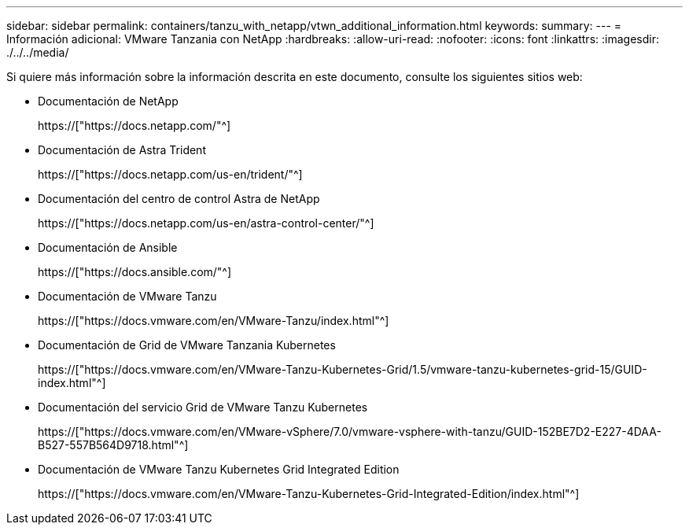 ---
sidebar: sidebar 
permalink: containers/tanzu_with_netapp/vtwn_additional_information.html 
keywords:  
summary:  
---
= Información adicional: VMware Tanzania con NetApp
:hardbreaks:
:allow-uri-read: 
:nofooter: 
:icons: font
:linkattrs: 
:imagesdir: ./../../media/


Si quiere más información sobre la información descrita en este documento, consulte los siguientes sitios web:

* Documentación de NetApp
+
https://["https://docs.netapp.com/"^]

* Documentación de Astra Trident
+
https://["https://docs.netapp.com/us-en/trident/"^]

* Documentación del centro de control Astra de NetApp
+
https://["https://docs.netapp.com/us-en/astra-control-center/"^]

* Documentación de Ansible
+
https://["https://docs.ansible.com/"^]

* Documentación de VMware Tanzu
+
https://["https://docs.vmware.com/en/VMware-Tanzu/index.html"^]

* Documentación de Grid de VMware Tanzania Kubernetes
+
https://["https://docs.vmware.com/en/VMware-Tanzu-Kubernetes-Grid/1.5/vmware-tanzu-kubernetes-grid-15/GUID-index.html"^]

* Documentación del servicio Grid de VMware Tanzu Kubernetes
+
https://["https://docs.vmware.com/en/VMware-vSphere/7.0/vmware-vsphere-with-tanzu/GUID-152BE7D2-E227-4DAA-B527-557B564D9718.html"^]

* Documentación de VMware Tanzu Kubernetes Grid Integrated Edition
+
https://["https://docs.vmware.com/en/VMware-Tanzu-Kubernetes-Grid-Integrated-Edition/index.html"^]


